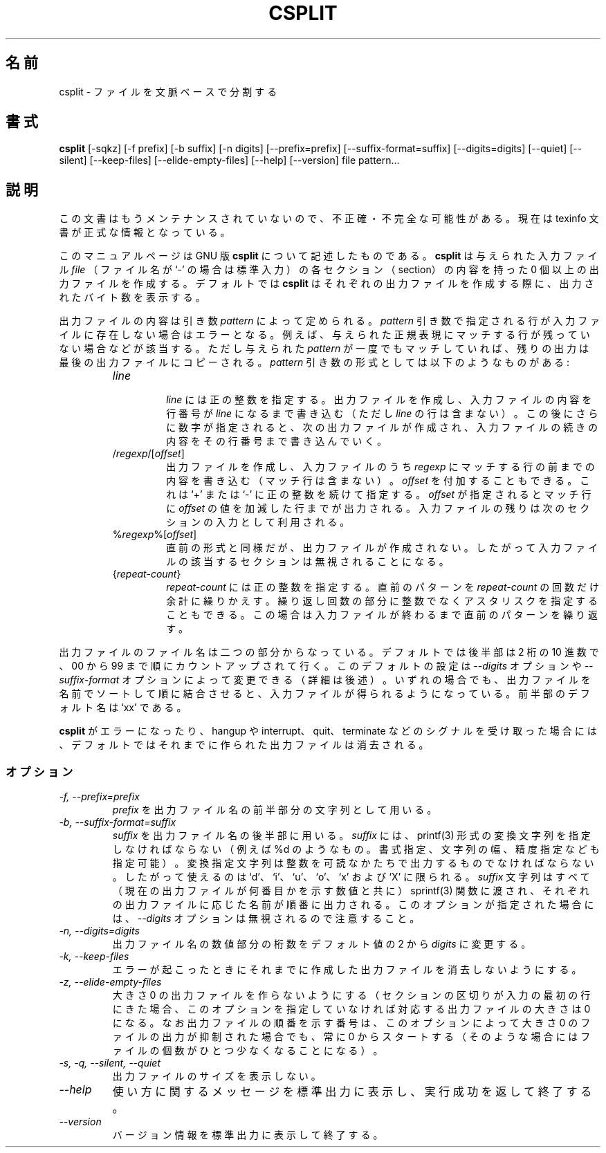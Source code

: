 .\"    This file documents the GNU text utilities.
.\" 
.\"    Copyright (C) 1994, 95, 96 Free Software Foundation, Inc.
.\" 
.\"    Permission is granted to make and distribute verbatim copies of this
.\" manual provided the copyright notice and this permission notice are
.\" preserved on all copies.
.\"  
.\"    Permission is granted to copy and distribute modified versions of
.\" this manual under the conditions for verbatim copying, provided that
.\" the entire resulting derived work is distributed under the terms of a
.\" permission notice identical to this one.
.\"  
.\"    Permission is granted to copy and distribute translations of this
.\" manual into another language, under the above conditions for modified
.\" versions, except that this permission notice may be stated in a
.\" translation approved by the Foundation.
.\" 
.\" Japanese Version Copyright (c) 1997 NAKANO Takeo all rights reserved.
.\" Translated Mon Jun 9 1997 by NAKANO Takeo <nakano@apm.seikei.ac.jp>
.\"
.TH CSPLIT 1 "GNU Text Utilities" "FSF" \" -*- nroff -*-
.SH 名前
.\"O csplit \- split a file into sections determined by context lines
csplit \- ファイルを文脈ベースで分割する
.SH 書式
.B csplit
[\-sqkz] [\-f prefix] [\-b suffix] [\-n digits] [\-\-prefix=prefix]
[\-\-suffix\-format=suffix] [\-\-digits=digits] [\-\-quiet] [\-\-silent]
[\-\-keep-files] [\-\-elide\-empty\-files] [\-\-help] [\-\-version]
file pattern...
.SH 説明
この文書はもうメンテナンスされていないので、不正確・不完全
な可能性がある。現在は texinfo 文書が正式な情報となっている。
.PP
このマニュアルページは GNU 版
.BR csplit
について記述したものである。
.B csplit
は与えられた入力ファイル
.IR file
（ファイル名が `-' の場合は標準入力）
の各セクション（section）の内容を持った 0 個以上の出力ファイルを作成す
る。デフォルトでは
.B csplit
はそれぞれの出力ファイルを作成する際に、出力されたバイト数を表示する。
.PP
出力ファイルの内容は引き数
.I pattern
によって定められる。
.\"             An error occurs if a pattern argument refers to a
.\" nonexistent line of the input file, such as if no remaining line
.\" matches a given regular expression.  After all the given patterns have
.\" been matched, any remaining output is copied into one last output file.
.I pattern
引き数で指定される行が入力ファイルに存在しない場合はエラーとなる。例え
ば、与えられた正規表現にマッチする行が残っていない場合などが該当する。
ただし与えられた
.I pattern
が一度でもマッチしていれば、残りの出力は最後の出力ファイルにコピーされ
る。
.I pattern
引き数の形式としては以下のようなものがある:
.RS
.TP
.I line
.br
\fIline\fP には正の整数を指定する。出力ファイルを作成し、入力ファイル
の内容を行番号が \fIline\fP になるまで書き込む（ただし \fIline\fP の
行は含まない）。この後にさらに数字が指定されると、次の出力ファイルが作
成され、入力ファイルの続きの内容をその行番号まで書き込んでいく。
.TP
/\fIregexp\fP/[\fIoffset\fP]
.br
.\" Create an output file containing the current line up to (but not
.\" including) the next line of the input file that contains a match for
.\" \fIregexp\fP.  The optional \fIoffset\fP is a `+' or `\-' followed by
.\" a positive integer.  If it is given, the input up to the matching line
.\" plus or minus \fIoffset\fP is put into the output file, and the line
.\" after that begins the next section of input.
出力ファイルを作成し、入力ファイルのうち
.I regexp
にマッチする行の前までの内容を書き込む（マッチ行は含まない）。
.I offset
を付加することもできる。これは `+' または `-' に正の整数を続けて指定す
る。
.I offset
が指定されるとマッチ行に
.I offset
の値を加減した行までが出力される。
入力ファイルの残りは次のセクションの入力として利用される。
.TP
%\fIregexp\fP%[\fIoffset\fP]
.br
.\" Like the previous type, except that it does not create an output file,
.\" so that section of the input file is effectively ignored.
直前の形式と同様だが、出力ファイルが作成されない。したがって入力ファイルの
該当するセクションは無視されることになる。
.TP
{\fIrepeat-count\fP}
.br
.\" Repeat the previous pattern \fIrepeat-count\fP (a positive integer)
.\" additional times. An asterisk may be given in place of the (integer)
.\" repeat count, in which case the preceeding pattern is repeated as
.\" many times as necessary until the input is exausted.
.I repeat-count
には正の整数を指定する。
直前のパターンを
.I repeat-count
の回数だけ余計に繰りかえす。繰り返し回数の部分に整数でなくアスタリスク
を指定することもできる。この場合は入力ファイルが終わるまで直前の
パターンを繰り返す。
.RE
.PP
.\" The output file names consist of a prefix followed by a suffix.  By
.\" default, the suffix is merely an ascending linear sequence of two-digit
.\" decimal numbers starting with 00 and ranging up to 99, however this
.\" default may be overridden by either the
.\" .I \-\-digits
.\" option or by the
.\" .I \-\-suffix\-format
.\" option.  (See below.)  In any case,
.\" concatenating the output files in sorted order by file name
.\" produces the original input file, in order.  The default output file
.\" name prefix is `xx'.
出力ファイルのファイル名は二つの部分からなっている。デフォルトでは後半部
は 2 桁の 10 進数で、 00 から 99 まで順にカウントアップされて行く。
このデフォルトの設定は
.I \-\-digits
オプションや
.I \-\-suffix\-format
オプションによって変更できる（詳細は後述）。いずれの場合でも、出力ファ
イルを名前でソートして順に結合させると、入力ファイルが得られるようになっ
ている。前半部のデフォルト名は `xx' である。
.PP
.\" By default, if
.\" .B csplit
.\" encounters an error or receives a hangup, interrupt, quit, or
.\" terminate signal, it removes any output files that it has created so
.\" far before it exits.
.B csplit
がエラーになったり、 hangup や interrupt、 quit、 terminate などのシグナルを
受け取った場合には、デフォルトではそれまでに作られた出力ファイルは消去される。
.SS オプション
.TP
.I "\-f, \-\-prefix=prefix"
.I prefix
を出力ファイル名の前半部分の文字列として用いる。
.TP
.I "\-b, \-\-suffix\-format=suffix"
.\" Use
.\" .I suffix
.\" as the output file name suffix string.  When this option is specified,
.\" the suffix string must include exactly one printf(3) style conversion
.\" specification (such as %d, possibly including format
.\" specification flags, a field width, a precision specifications, or all of
.\" these kinds of modifiers).  The conversion specification must be
.\" suitable for converting a binary integer argument to readable form.
.\" Thus, only `d', 'i', `u', `o', `x', and `X' format specifiers are allowed.
.I suffix
を出力ファイル名の後半部に用いる。
.I suffix
には、 printf(3) 形式の変換文字列を指定しなければならない（例えば %d 
のようなもの。書式指定、文字列の幅、精度指定なども指定可能）。変換指定
文字列は整数を可読なかたちで出力するものでなければならない。したがって
使えるのは `d'、 `i'、 `u'、 `o'、 `x' および `X' に限られる。
.\" The entire suffix string is given
.\" (with the current output file number) to sprintf(3) to form the file
.\" name suffixes for each of the individual output files in turn.
.I suffix
文字列はすべて（現在の出力ファイルが何番目かを示す数値と共に） 
sprintf(3) 関数に渡され、それぞれの出力ファイルに応じた名前が順番に出
力される。
.\" Note that when this option is used, the
.\" .I \-\-digits
.\" option is ignored.
このオプションが指定された場合には、
.I \-\-digits
オプションは無視されるので注意すること。
.TP
.I "\-n, \-\-digits=digits"
.\" Use output file names containing numbers that are
.\" .I digits
.\" digits long instead of the default 2.
出力ファイル名の数値部分の桁数をデフォルト値の 2 から
.I digits
に変更する。
.TP
.I "\-k, \-\-keep-files"
.\" Do not remove output files when errors are encountered.
エラーが起こったときにそれまでに作成した出力ファイルを消去しないように
する。
.TP
.I "\-z, \-\-elide\-empty\-files"
.\" Suppress the generation of zero-length output files.  (In cases where
.\" the section delimiters of the input file are supposed to mark the first
.\" lines of each of the sections, the first output file will generally be a
.\" zero-length file unless you use this option.)  Note that the output file
.\" sequence numbers will always run consecutively, starting from 0,
.\" even in cases where zero-length output sections are suppressed due to the
.\" use of this option.
大きさ 0 の出力ファイルを作らないようにする（セクションの区切りが入力
の最初の行にきた場合、このオプションを指定していなければ対応する出力ファ
イルの大きさは 0 になる。なお出力ファイルの順番を示す番号は、このオプ
ションによって大きさ 0 のファイルの出力が抑制された場合でも、常に 0 か
らスタートする（そのような場合にはファイルの個数がひとつ少なくなること
になる）。
.TP
.I "\-s, \-q, \-\-silent, \-\-quiet"
.\" Do not print counts of output file sizes.
出力ファイルのサイズを表示しない。
.TP
.I "\-\-help"
使い方に関するメッセージを標準出力に表示し、実行成功を返して終了する。
.TP
.I "\-\-version"
バージョン情報を標準出力に表示して終了する。
